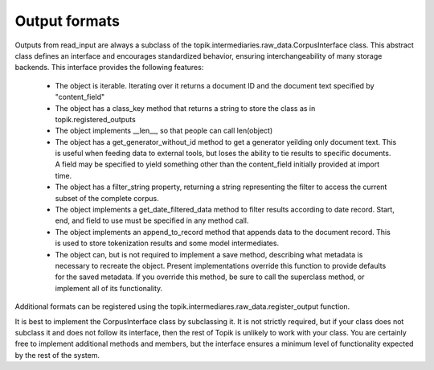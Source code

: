 Output formats
^^^^^^^^^^^^^^

Outputs from read_input are always a subclass of the topik.intermediaries.raw_data.CorpusInterface class.  This abstract class defines an interface and encourages standardized behavior, ensuring interchangeability of many storage backends.  This interface provides the following features:

  * The object is iterable.  Iterating over it returns a document ID and the document text specified by "content_field"
  * The object has a class_key method that returns a string to store the class as in topik.registered_outputs
  * The object implements __len__, so that people can call len(object)
  * The object has a get_generator_without_id method to get a generator yeilding only document text.  This is useful when feeding data to external tools, but loses the ability to tie results to specific documents.  A field may be specified to yield something other than the content_field initially provided at import time.
  * The object has a filter_string property, returning a string representing the filter to access the current subset of the complete corpus.
  * The object implements a get_date_filtered_data method to filter results according to date record.  Start, end, and field to use must be specified in any method call.
  * The object implements an append_to_record method that appends data to the document record.  This is used to store tokenization results and some model intermediates.
  * The object can, but is not required to implement a save method, describing what metadata is necessary to recreate the object.  Present implementations override this function to provide defaults for the saved metadata.  If you override this method, be sure to call the superclass method, or implement all of its functionality.


Additional formats can be registered using the topik.intermediares.raw_data.register_output function.

It is best to implement the CorpusInterface class by subclassing it.  It is not strictly required, but if your class does not subclass it and does not follow its interface, then the rest of Topik is unlikely to work with your class.  You are certainly free to implement additional methods and members, but the interface ensures a minimum level of functionality expected by the rest of the system.
